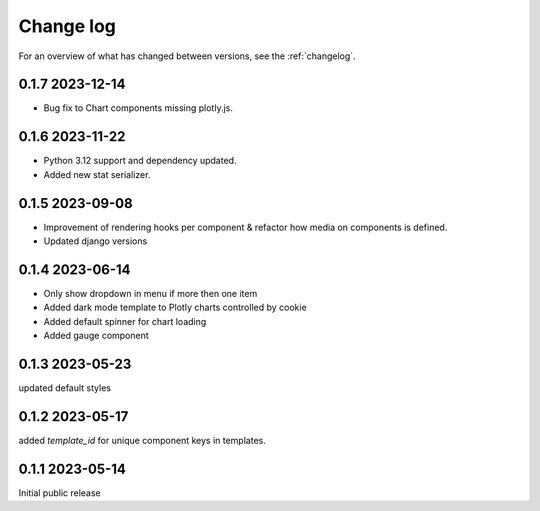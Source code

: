 ==========
Change log
==========

For an overview of what has changed between versions, see the :ref:`changelog`.


.. _changelog:

0.1.7 2023-12-14
-----------------

- Bug fix to Chart components missing plotly.js.

0.1.6 2023-11-22
-----------------

- Python 3.12 support and dependency updated.
- Added new stat serializer.

0.1.5 2023-09-08
-----------------

- Improvement of rendering hooks per component & refactor how media on components is defined.
- Updated django versions

0.1.4 2023-06-14
-----------------

- Only show dropdown in menu if more then one item
- Added dark mode template to Plotly charts controlled by cookie
- Added default spinner for chart loading
- Added gauge component

0.1.3 2023-05-23
-----------------

updated default styles

0.1.2 2023-05-17
-----------------

added `template_id` for unique component keys in templates.

0.1.1 2023-05-14
-----------------

Initial public release
